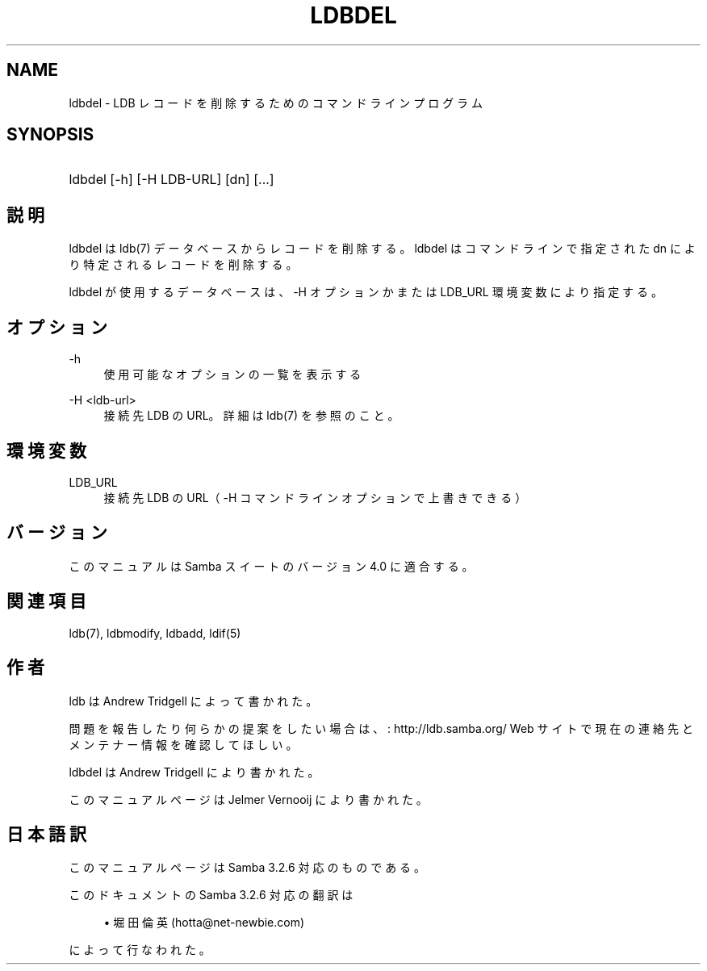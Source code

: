 .\"     Title: ldbdel
.\"    Author: 
.\" Generator: DocBook XSL Stylesheets v1.73.2 <http://docbook.sf.net/>
.\"      Date: 12/13/2008
.\"    Manual: ユーザーコマンド
.\"    Source: Samba 3.2
.\"
.TH "LDBDEL" "1" "12/13/2008" "Samba 3\.2" "ユーザーコマンド"
.\" disable hyphenation
.nh
.\" disable justification (adjust text to left margin only)
.ad l
.SH "NAME"
ldbdel - LDB レコードを削除するためのコマンドラインプログラム
.SH "SYNOPSIS"
.HP 1
ldbdel [\-h] [\-H\ LDB\-URL] [dn] [\.\.\.]
.SH "説明"
.PP
ldbdel は ldb(7) データベースからレコードを削除する。 ldbdel はコマンドラインで指定された dn により特定されるレコードを削除する。
.PP
ldbdel が使用するデータベースは、\-H オプションかまたは LDB_URL 環境変数に より指定する。
.SH "オプション"
.PP
\-h
.RS 4
使用可能なオプションの一覧を表示する
.RE
.PP
\-H <ldb\-url>
.RS 4
接続先 LDB の URL。詳細は ldb(7) を参照のこと。
.RE
.SH "環境変数"
.PP
LDB_URL
.RS 4
接続先 LDB の URL（ \-H コマンドラインオプションで上書きできる）
.RE
.SH "バージョン"
.PP
このマニュアルは Samba スイートのバージョン 4\.0 に適合する。
.SH "関連項目"
.PP
ldb(7), ldbmodify, ldbadd, ldif(5)
.SH "作者"
.PP
ldb は
Andrew Tridgell
によって書かれた。
.PP
問題を報告したり何らかの提案をしたい場合は、
: http://ldb.samba.org/
Web サイトで現在の連絡先と メンテナー情報を確認してほしい。
.PP
ldbdel は Andrew Tridgell により書かれた。
.PP
このマニュアルページは Jelmer Vernooij により書かれた。
.SH "日本語訳"
.PP
このマニュアルページは Samba 3\.2\.6 対応のものである。
.PP
このドキュメントの Samba 3\.2\.6 対応の翻訳は
.sp
.RS 4
.ie n \{\
\h'-04'\(bu\h'+03'\c
.\}
.el \{\
.sp -1
.IP \(bu 2.3
.\}
堀田 倫英(hotta@net\-newbie\.com)
.sp
.RE
によって行なわれた。
